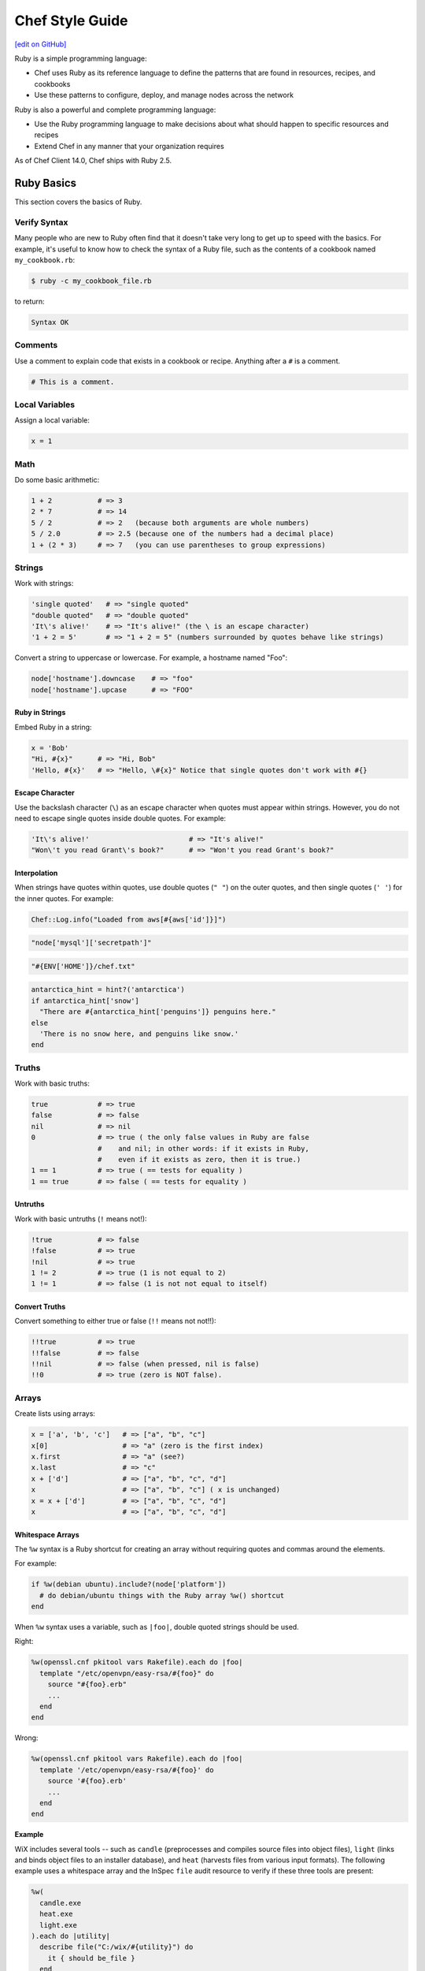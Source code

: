 =====================================================
Chef Style Guide
=====================================================
`[edit on GitHub] <https://github.com/chef/chef-web-docs/blob/master/chef_master/source/ruby.rst>`__

.. tag ruby_summary

Ruby is a simple programming language:

* Chef uses Ruby as its reference language to define the patterns that are found in resources, recipes, and cookbooks
* Use these patterns to configure, deploy, and manage nodes across the network

Ruby is also a powerful and complete programming language:

* Use the Ruby programming language to make decisions about what should happen to specific resources and recipes
* Extend Chef in any manner that your organization requires

.. end_tag

As of Chef Client 14.0, Chef ships with Ruby 2.5.

Ruby Basics
=====================================================
This section covers the basics of Ruby.

Verify Syntax
-----------------------------------------------------
Many people who are new to Ruby often find that it doesn't take very long to get up to speed with the basics. For example, it's useful to know how to check the syntax of a Ruby file, such as the contents of a cookbook named ``my_cookbook.rb``:

.. code-block:: bash

   $ ruby -c my_cookbook_file.rb

to return:

.. code-block:: bash

   Syntax OK

Comments
-----------------------------------------------------
Use a comment to explain code that exists in a cookbook or recipe. Anything after a ``#`` is a comment.

.. code-block:: ruby

   # This is a comment.

Local Variables
-----------------------------------------------------
Assign a local variable:

.. code-block:: ruby

   x = 1

Math
-----------------------------------------------------
Do some basic arithmetic:

.. code-block:: ruby

   1 + 2           # => 3
   2 * 7           # => 14
   5 / 2           # => 2   (because both arguments are whole numbers)
   5 / 2.0         # => 2.5 (because one of the numbers had a decimal place)
   1 + (2 * 3)     # => 7   (you can use parentheses to group expressions)

Strings
-----------------------------------------------------
Work with strings:

.. code-block:: ruby

   'single quoted'   # => "single quoted"
   "double quoted"   # => "double quoted"
   'It\'s alive!'    # => "It's alive!" (the \ is an escape character)
   '1 + 2 = 5'       # => "1 + 2 = 5" (numbers surrounded by quotes behave like strings)

Convert a string to uppercase or lowercase. For example, a hostname named "Foo":

.. code-block:: ruby

   node['hostname'].downcase    # => "foo"
   node['hostname'].upcase      # => "FOO"

Ruby in Strings
+++++++++++++++++++++++++++++++++++++++++++++++++++++
Embed Ruby in a string:

.. code-block:: ruby

   x = 'Bob'
   "Hi, #{x}"      # => "Hi, Bob"
   'Hello, #{x}'   # => "Hello, \#{x}" Notice that single quotes don't work with #{}

Escape Character
+++++++++++++++++++++++++++++++++++++++++++++++++++++
Use the backslash character (``\``) as an escape character when quotes must appear within strings. However, you do not need to escape single quotes inside double quotes. For example:

.. code-block:: ruby

   'It\'s alive!'                        # => "It's alive!"
   "Won\'t you read Grant\'s book?"      # => "Won't you read Grant's book?"

Interpolation
+++++++++++++++++++++++++++++++++++++++++++++++++++++
When strings have quotes within quotes, use double quotes (``" "``) on the outer quotes, and then single quotes (``' '``) for the inner quotes. For example:

.. code-block:: ruby

   Chef::Log.info("Loaded from aws[#{aws['id']}]")

.. code-block:: ruby

   "node['mysql']['secretpath']"

.. code-block:: ruby

   "#{ENV['HOME']}/chef.txt"

.. code-block:: ruby

   antarctica_hint = hint?('antarctica')
   if antarctica_hint['snow']
     "There are #{antarctica_hint['penguins']} penguins here."
   else
     'There is no snow here, and penguins like snow.'
   end

Truths
-----------------------------------------------------
Work with basic truths:

.. code-block:: ruby

   true            # => true
   false           # => false
   nil             # => nil
   0               # => true ( the only false values in Ruby are false
                   #    and nil; in other words: if it exists in Ruby,
                   #    even if it exists as zero, then it is true.)
   1 == 1          # => true ( == tests for equality )
   1 == true       # => false ( == tests for equality )

Untruths
+++++++++++++++++++++++++++++++++++++++++++++++++++++
Work with basic untruths (``!`` means not!):

.. code-block:: ruby

   !true           # => false
   !false          # => true
   !nil            # => true
   1 != 2          # => true (1 is not equal to 2)
   1 != 1          # => false (1 is not not equal to itself)

Convert Truths
+++++++++++++++++++++++++++++++++++++++++++++++++++++
Convert something to either true or false (``!!`` means not not!!):

.. code-block:: ruby

   !!true          # => true
   !!false         # => false
   !!nil           # => false (when pressed, nil is false)
   !!0             # => true (zero is NOT false).

Arrays
-----------------------------------------------------
Create lists using arrays:

.. code-block:: ruby

   x = ['a', 'b', 'c']   # => ["a", "b", "c"]
   x[0]                  # => "a" (zero is the first index)
   x.first               # => "a" (see?)
   x.last                # => "c"
   x + ['d']             # => ["a", "b", "c", "d"]
   x                     # => ["a", "b", "c"] ( x is unchanged)
   x = x + ['d']         # => ["a", "b", "c", "d"]
   x                     # => ["a", "b", "c", "d"]

.. whitespace arrays assumes you understand what Array#include? is
.. introduce `[ "foo", "bar", "baz" ].each do |thing|` first, then introduce `%w{foo bar baz}.each do |thing|`
.. or just use #first or #last, since they are sort of introduced already
.. %w{debian ubuntu}.first  # => "debian"

Whitespace Arrays
+++++++++++++++++++++++++++++++++++++++++++++++++++++
.. tag ruby_style_basics_array_shortcut

The ``%w`` syntax is a Ruby shortcut for creating an array without requiring quotes and commas around the elements.

For example:

.. code-block:: ruby

   if %w(debian ubuntu).include?(node['platform'])
     # do debian/ubuntu things with the Ruby array %w() shortcut
   end

.. end_tag

.. tag ruby_style_patterns_string_quoting_vs_whitespace_array

When ``%w`` syntax uses a variable, such as ``|foo|``, double quoted strings should be used.

Right:

.. code-block:: ruby

   %w(openssl.cnf pkitool vars Rakefile).each do |foo|
     template "/etc/openvpn/easy-rsa/#{foo}" do
       source "#{foo}.erb"
       ...
     end
   end

Wrong:

.. code-block:: ruby

   %w(openssl.cnf pkitool vars Rakefile).each do |foo|
     template '/etc/openvpn/easy-rsa/#{foo}' do
       source '#{foo}.erb'
       ...
     end
   end

.. end_tag

**Example**

WiX includes several tools -- such as ``candle`` (preprocesses and compiles source files into object files), ``light`` (links and binds object files to an installer database), and ``heat`` (harvests files from various input formats). The following example uses a whitespace array and the InSpec ``file`` audit resource to verify if these three tools are present:

.. code-block:: ruby

   %w(
     candle.exe
     heat.exe
     light.exe
   ).each do |utility|
     describe file("C:/wix/#{utility}") do
       it { should be_file }
     end
   end

Hash
-----------------------------------------------------
A Hash is a list with keys and values. Sometimes hashes don't have a set order:

.. code-block:: ruby

   h = {
     'first_name' => 'Bob',
     'last_name'  => 'Jones'
   }

And sometimes they do. For example, first name then last name:

.. code-block:: ruby

   h.keys              # => ["first_name", "last_name"]
   h['first_name']     # => "Bob"
   h['last_name']      # => "Jones"
   h['age'] = 23
   h.keys              # => ["first_name", "age", "last_name"]
   h.values            # => ["Jones", "Bob", 23]

Regular Expressions
-----------------------------------------------------
Use Perl-style regular expressions:

.. code-block:: ruby

   'I believe'  =~ /I/                       # => 0 (matches at the first character)
   'I believe'  =~ /lie/                     # => 4 (matches at the 5th character)
   'I am human' =~ /bacon/                   # => nil (no match - bacon comes from pigs)
   'I am human' !~ /bacon/                   # => true (correct, no bacon here)
   /give me a ([0-9]+)/ =~ 'give me a 7'     # => 0 (matched)

Statements
-----------------------------------------------------
Use conditions! For example, an ``if`` statement

.. code-block:: ruby

   if false
     # this won't happen
   elsif nil
     # this won't either
   else
     # code here will run though
   end

or a ``case`` statement:

.. code-block:: ruby

   x = 'dog'
   case x
   when 'fish'
    # this won't happen
   when 'dog', 'cat', 'monkey'
     # this will run
   else
     # the else is an optional catch-all
   end

if
+++++++++++++++++++++++++++++++++++++++++++++++++++++
.. tag ruby_style_basics_statement_if

An ``if`` statement can be used to specify part of a recipe to be used when certain conditions are met. ``else`` and ``elseif`` statements can be used to handle situations where either the initial condition is not met or when there are other possible conditions that can be met. Since this behavior is 100% Ruby, do this in a recipe the same way here as anywhere else.

For example, using an ``if`` statement with the ``platform`` node attribute:

.. code-block:: ruby

   if node['platform'] == 'ubuntu'
     # do ubuntu things
   end

.. future example: step_resource_ruby_block_reload_configuration
.. future example: step_resource_ruby_block_run_specific_blocks_on_specific_platforms
.. future example: step_resource_mount_mysql
.. future example: step_resource_package_install_sudo_configure_etc_sudoers
.. future example: step_resource_ruby_block_if_statement_use_with_platform
.. future example: step_resource_remote_file_transfer_remote_source_changes
.. future example: step_resource_remote_file_use_platform_family
.. future example: step_resource_scm_use_different_branches
.. future example: step_resource_service_stop_do_stuff_start

.. end_tag

case
+++++++++++++++++++++++++++++++++++++++++++++++++++++
.. tag ruby_style_basics_statement_case

A ``case`` statement can be used to handle a situation where there are a lot of conditions. Use the ``when`` statement for each condition, as many as are required.

For example, using a ``case`` statement with the ``platform`` node attribute:

.. code-block:: ruby

   case node['platform']
   when 'debian', 'ubuntu'
     # do debian/ubuntu things
   when 'redhat', 'centos', 'fedora'
     # do redhat/centos/fedora things
   end

For example, using a ``case`` statement with the ``platform_family`` node attribute:

.. code-block:: ruby

   case node['platform_family']
   when 'debian'
     # do things on debian-ish platforms (debian, ubuntu, linuxmint)
   when 'rhel'
     # do things on RHEL platforms (redhat, centos, scientific, etc)
   end

.. future example: step_resource_package_install_package_on_platform
.. future example: step_resource_package_use_case_statement
.. future example: step_resource_service_manage_ssh_based_on_node_platform

.. end_tag

Call a Method
-----------------------------------------------------
Call a method on something with ``.method_name()``:

.. code-block:: ruby

   x = 'My String'
   x.split(' ')            # => ["My", "String"]
   x.split(' ').join(', ') # => "My, String"

Define a Method
-----------------------------------------------------
Define a method (or a function, if you like):

.. code-block:: ruby

   def do_something_useless( first_argument, second_argument)
     puts "You gave me #{first_argument} and #{second_argument}"
   end

   do_something_useless( 'apple', 'banana')
   # => "You gave me apple and banana"
   do_something_useless 1, 2
   # => "You gave me 1 and 2"
   # see how the parentheses are optional if there's no confusion about what to do

Ruby Class
-----------------------------------------------------
Use the Ruby ``File`` class in a recipe. Because Chef has the **file** resource, use ``File`` to use the Ruby ``File`` class. For example:

.. code-block:: ruby

   execute 'apt-get-update' do
     command 'apt-get update'
     ignore_failure true
     only_if { apt_installed? }
     not_if { File.exist?('/var/lib/apt/periodic/update-success-stamp') }
   end

Include a Class
-----------------------------------------------------
Use ``:include`` to include another Ruby class. For example:

.. code-block:: ruby

   ::Chef::Recipe.send(:include, Opscode::OpenSSL::Password)

In non-Chef Ruby, the syntax is ``include`` (without the ``:`` prefix), but without the ``:`` prefix the chef-client will try to find a provider named ``include``. Using the ``:`` prefix tells the chef-client to look for the specified class that follows.

Include a Parameter
-----------------------------------------------------
.. tag ruby_style_basics_parameter_include

The ``include?`` method can be used to ensure that a specific parameter is included before an action is taken. For example, using the ``include?`` method to find a specific parameter:

.. code-block:: ruby

   if %w(debian ubuntu).include?(node['platform'])
     # do debian/ubuntu things
   end

or:

.. code-block:: ruby

   if %w{rhel}.include?(node['platform_family'])
     # do RHEL things
   end

.. end_tag

Log Entries
-----------------------------------------------------
.. tag ruby_style_basics_chef_log

``Chef::Log`` extends ``Mixlib::Log`` and will print log entries to the default logger that is configured for the machine on which the Chef Client is running. (To create a log entry that is built into the resource collection, use the **log** resource instead of ``Chef::Log``.)

The following log levels are supported:

.. list-table::
   :widths: 150 450
   :header-rows: 1

   * - Log Level
     - Syntax
   * - Fatal
     - ``Chef::Log.fatal('string')``
   * - Error
     - ``Chef::Log.error('string')``
   * - Warn
     - ``Chef::Log.warn('string')``
   * - Info
     - ``Chef::Log.info('string')``
   * - Debug
     - ``Chef::Log.debug('string')``

.. note:: The parentheses are optional, e.g. ``Chef::Log.info 'string'`` may be used instead of ``Chef::Log.info('string')``.

.. end_tag

The following examples show using ``Chef::Log`` entries in a recipe.

.. tag ruby_class_chef_log_fatal

The following example shows a series of fatal ``Chef::Log`` entries:

.. code-block:: ruby

   unless node['splunk']['upgrade_enabled']
     Chef::Log.fatal('The chef-splunk::upgrade recipe was added to the node,')
     Chef::Log.fatal('but the attribute `node["splunk"]["upgrade_enabled"]` was not set.')
     Chef::Log.fatal('I am bailing here so this node does not upgrade.')
     raise
   end

   service 'splunk_stop' do
     service_name 'splunk'
     supports status: true
     action :stop
   end

   if node['splunk']['is_server']
     splunk_package = 'splunk'
     url_type = 'server'
   else
     splunk_package = 'splunkforwarder'
     url_type = 'forwarder'
   end

   splunk_installer splunk_package do
     url node['splunk']['upgrade']["#{url_type}_url"]
   end

   if node['splunk']['accept_license']
     execute 'splunk-unattended-upgrade' do
       command "#{splunk_cmd} start --accept-license --answer-yes"
     end
   else
     Chef::Log.fatal('You did not accept the license (set node["splunk"]["accept_license"] to true)')
     Chef::Log.fatal('Splunk is stopped and cannot be restarted until the license is accepted!')
     raise
   end

The full recipe is the ``upgrade.rb`` recipe of the `chef-splunk cookbook <https://github.com/chef-cookbooks/chef-splunk/>`_ that is maintained by Chef.

.. end_tag

.. tag ruby_class_chef_log_multiple

The following example shows using multiple ``Chef::Log`` entry types:

.. code-block:: ruby

   ...

   begin
     aws = Chef::DataBagItem.load(:aws, :main)
     Chef::Log.info("Loaded AWS information from DataBagItem aws[#{aws['id']}]")
   rescue
     Chef::Log.fatal("Could not find the 'main' item in the 'aws' data bag")
     raise
   end

   ...

The full recipe is in the ``ebs_volume.rb`` recipe of the `database cookbook <https://github.com/chef-cookbooks/database/>`_ that is maintained by Chef.

.. end_tag

Patterns to Follow
=====================================================
This section covers best practices for cookbook and recipe authoring.

git Etiquette
-----------------------------------------------------
Although not strictly a Chef style thing, please always ensure your ``user.name`` and ``user.email`` are set properly in your ``.gitconfig`` file.

* ``user.name`` should be your given name (e.g., "Julian Dunn")
* ``user.email`` should be an actual, working e-mail address

This will prevent commit log entries similar to ``"guestuser <login@Bobs-Macbook-Pro.local>"``, which are unhelpful.

Use of Hyphens
-----------------------------------------------------
.. tag ruby_style_patterns_hyphens

Cookbook and custom resource names should contain only alphanumeric characters. A hyphen (``-``) is a valid character and may be used in cookbook and custom resource names, but it is discouraged. The chef-client will return an error if a hyphen is not converted to an underscore (``_``) when referencing from a recipe the name of a custom resource in which a hyphen is located.

.. end_tag

Cookbook Naming
-----------------------------------------------------
Use a short organizational prefix for application cookbooks that are part of your organization. For example, if your organization is named SecondMarket, use ``sm`` as a prefix: ``sm_postgresql`` or ``sm_httpd``.

Cookbook Versioning
-----------------------------------------------------
* Use semantic versioning when numbering cookbooks.
* Only upload stable cookbooks from master.
* Only upload unstable cookbooks from the dev branch. Merge to master and bump the version when stable.
* Always update CHANGELOG.md with any changes, with the JIRA ticket and a brief description.

Cookbook Patterns
-----------------------------------------------------
Good cookbook examples:

* https://github.com/chef-cookbooks/tomcat
* https://github.com/chef-cookbooks/apparmor
* https://github.com/chef-cookbooks/mysql
* https://github.com/chef-cookbooks/httpd

Naming
-----------------------------------------------------
Name things uniformly for their system and component. For example:

* attributes: ``node['foo']['bar']``
* recipe: ``foo::bar``
* role: ``foo-bar``
* directories: ``foo/bar`` (if specific to component), ``foo`` (if not). For example: ``/var/log/foo/bar``.

Name attributes after the recipe in which they are primarily used. e.g. ``node['postgresql']['server']``.

Parameter Order
-----------------------------------------------------
Follow this order for information in each resource declaration:

* Source
* Cookbook
* Resource ownership
* Permissions
* Notifications
* Action

For example:

.. code-block:: ruby

   template '/tmp/foobar.txt' do
     source 'foobar.txt.erb'
     owner  'someuser'
     group  'somegroup'
     mode   '0644'
     variables(
       foo: 'bar'
     )
     notifies :reload, 'service[whatever]'
     action :create
   end

File Modes
-----------------------------------------------------
Always specify the file mode with a quoted 3-5 character string that defines the octal mode:

.. code-block:: ruby

   mode '755'

.. code-block:: ruby

   mode '0755'

Wrong:

.. code-block:: ruby

   mode 755

Specify Resource Action?
-----------------------------------------------------
A resource declaration does not require the action to be specified because the chef-client will apply the default action for a resource automatically if it's not specified within the resource block. For example:

.. code-block:: ruby

   package 'monit'

will install the ``monit`` package because the ``:install`` action is the default action for the **package** resource.

However, if readability of code is desired, such as ensuring that a reader understands what the default action is for a custom resource or stating the action for a resource whose default may not be immediately obvious to the reader, specifying the default action is recommended:

.. code-block:: ruby

   ohai 'apache_modules' do
     action :reload
   end

Symbols or Strings?
-----------------------------------------------------
Prefer strings over symbols, because they're easier to read and you don't need to explain to non-Rubyists what a symbol is. Please retrofit old cookbooks as you come across them.

Right:

.. code-block:: ruby

   default['foo']['bar'] = 'baz'

Wrong:

.. code-block:: ruby

   default[:foo][:bar] = 'baz'

String Quoting
-----------------------------------------------------
Use single-quoted strings in all situations where the string doesn't need interpolation.

Whitespace Arrays
+++++++++++++++++++++++++++++++++++++++++++++++++++++
.. tag ruby_style_patterns_string_quoting_vs_whitespace_array

When ``%w`` syntax uses a variable, such as ``|foo|``, double quoted strings should be used.

Right:

.. code-block:: ruby

   %w(openssl.cnf pkitool vars Rakefile).each do |foo|
     template "/etc/openvpn/easy-rsa/#{foo}" do
       source "#{foo}.erb"
       ...
     end
   end

Wrong:

.. code-block:: ruby

   %w(openssl.cnf pkitool vars Rakefile).each do |foo|
     template '/etc/openvpn/easy-rsa/#{foo}' do
       source '#{foo}.erb'
       ...
     end
   end

.. end_tag

Shelling Out
-----------------------------------------------------
Always use ``mixlib-shellout`` to shell out. Never use backticks, Process.spawn, popen4, or anything else!

The `mixlib-shellout module <https://github.com/chef/mixlib-shellout/blob/master/README.md>`__ provides a simplified interface to shelling out while still collecting both standard out and standard error and providing full control over environment, working directory, uid, gid, etc.

New in Chef Client 12.0 you can use the ``shell_out``, ``shell_out!`` and ``shell_out_with_system_locale`` `Recipe DSL methods </dsl_recipe.html>`__ to interface directly with ``mixlib-shellout``.

Constructs to Avoid
-----------------------------------------------------
Avoid the following patterns:

* ``node.set`` / ``normal_attributes`` - Avoid using attributes at normal precedence since they are set directly on the node object itself, rather than implied (computed) at runtime.
* ``node.set_unless`` - Can lead to weird behavior if the node object had something set. Avoid unless altogether necessary (one example where it's necessary is in ``node['postgresql']['server']['password']``)
* if ``node.run_list.include?('foo')`` i.e. branching in recipes based on what's in the node's run-list. Better and more readable to use a feature flag and set its precedence appropriately.
* ``node['foo']['bar']`` i.e. setting normal attributes without specifying precedence. This is deprecated in Chef 11, so either use ``node.set['foo']['bar']`` to replace its precedence in-place or choose the precedence to suit.

Recipes
-----------------------------------------------------
A recipe should be clean and well-commented. For example:

.. code-block:: ruby

   ###########
   # variables
   ###########

   connection_info = {
     host: '127.0.0.1',
     port: '3306',
     username: 'root',
     password: 'm3y3sqlr00t'
   }

   #################
   # Mysql resources
   #################

   mysql_service 'default' do
     port '3306'
     initial_root_password 'm3y3sqlr00t'
     action [:create, :start]
   end

   mysql_database 'wordpress_demo' do
     connection connection_info
     action :create
   end

   mysql_database_user 'wordpress_user' do
     connection connection_info
     database_name 'wordpress_demo'
     password 'w0rdpr3ssdem0'
     privileges [:create, :delete, :select, :update, :insert]
     action :grant
   end

   ##################
   # Apache resources
   ##################

   httpd_service 'default' do
     listen_ports %w(80)
     mpm 'prefork'
     action [:create, :start]
   end

   httpd_module 'php' do
     notifies :restart, 'httpd_service[default]'
     action :create
   end

   ###############
   # Php resources
   ###############

   package 'php-gd' do
     action :install
   end

   package 'php-mysql' do
     action :install
   end

   directory '/etc/php.d' do
     action :create
   end

   template '/etc/php.d/mysql.ini' do
     source 'mysql.ini.erb'
     action :create
   end

   httpd_config 'php' do
     source 'php.conf.erb'
     notifies :restart, 'httpd_service[default]'
     action :create
   end

   #####################
   # wordpress resources
   #####################

   directory '/srv/wordpress_demo' do
     user 'apache'
     recursive true
     action :create
   end

   tar_extract 'https://wordpress.org/wordpress-4.1.tar.gz' do
     target_dir '/srv/wordpress_demo'
     tar_flags ['--strip-components 1']
     user 'apache'
     creates '/srv/wordpress_demo/index.php'
     action :extract
   end

   directory '/srv/wordpress_demo/wp-content' do
     user 'apache'
     action :create
   end

   httpd_config 'wordpress' do
     source 'wordpress.conf.erb'
     variables(
       servername: 'wordpress',
       server_aliases: %w(computers.biz www.computers.biz),
       document_root: '/srv/wordpress_demo'
       )
     notifies :restart, 'httpd_service[default]'
     action :create
   end

   template '/srv/wordpress_demo/wp-config.php' do
     source 'wp-config.php.erb'
     owner 'apache'
     variables(
       db_name: 'wordpress_demo',
       db_user: 'wordpress_user',
       db_password: 'w0rdpr3ssdem0',
       db_host: '127.0.0.1',
       db_prefix: 'wp_',
       db_charset: 'utf8',
       auth_key: 'You should probably use randomly',
       secure_auth_key: 'generated strings. These can be hard',
       logged_in_key: 'coded, pulled from encrypted databags,',
       nonce_key: 'or a ruby function that accessed an',
       auth_salt: 'arbitrary data source, such as a password',
       secure_auth_salt: 'vault. Node attributes could work',
       logged_in_salt: 'as well, but you take special care',
       nonce_salt: 'so they are not saved to your chef-server.',
       allow_multisite: 'false'
       )
     action :create
   end

Patterns to Avoid
=====================================================
This section covers things that should be avoided when authoring cookbooks and recipes.

node.set
-----------------------------------------------------
Use ``node.default`` (or maybe ``node.override``) instead of ``node.set`` because ``node.set`` is an alias for ``node.normal``. Normal data is persisted on the node object. Therefore, using ``node.set`` will persist data in the node object. If the code that uses ``node.set`` is later removed, if that data has already been set on the node, it will remain.

Default and override attributes are cleared at the start of the chef-client run, and are then rebuilt as part of the run based on the code in the cookbooks and recipes at that time.

``node.set`` (and ``node.normal``) should only be used to do something like generate a password for a database on the first chef-client run, after which it's remembered (instead of persisted). Even this case should be avoided, as using a data bag is the recommended way to store this type of data.

Cookbook Linting with ChefDK Tools
=====================================================
ChefDK includes Foodcritic for linting the Chef specific portion of your cookbook code, and Cookstyle for linting the Ruby specific portion of your code.

Foodcritic Linting
-----------------------------------------------------
All cookbooks should pass Foodcritic rules before being uploaded.

.. code-block:: bash

   $ foodcritic -P -f all your-cookbook

should return nothing.

Cookstyle Linting
-----------------------------------------------------
All cookbooks should pass Cookstyle rules before being uploaded.

.. code-block:: bash

   $ cookstyle your-cookbook

should return ``no offenses detected``

More about Ruby
=====================================================
To learn more about Ruby, see the following:

* `Ruby Documentation <https://www.ruby-lang.org/en/documentation/>`_
* `Ruby Standard Library Documentation <http://www.ruby-doc.org/stdlib/>`_
* `Codeacademy <https://www.codecademy.com/tracks/ruby>`_
